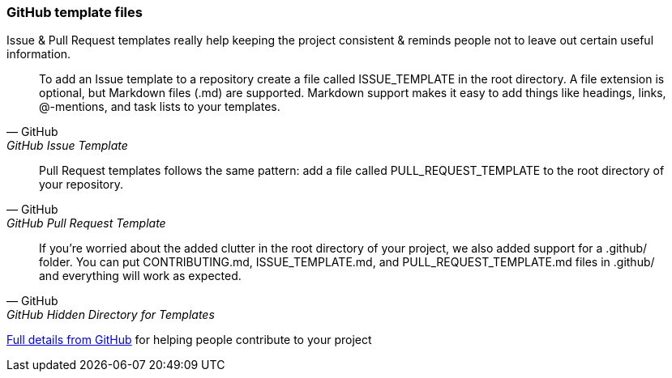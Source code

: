 === GitHub template files

Issue & Pull Request templates really help keeping the project consistent & reminds people not to leave out certain useful information.

[quote, GitHub, GitHub Issue Template]
To add an Issue template to a repository create a file called ISSUE_TEMPLATE in the root directory. A file extension is optional, but Markdown files (.md) are supported. Markdown support makes it easy to add things like headings, links, @-mentions, and task lists to your templates.

[quote, GitHub, GitHub Pull Request Template]
Pull Request templates follows the same pattern: add a file called PULL_REQUEST_TEMPLATE to the root directory of your repository.

[quote, GitHub, GitHub Hidden Directory for Templates]
If you're worried about the added clutter in the root directory of your project, we also added support for a .github/ folder. You can put CONTRIBUTING.md, ISSUE_TEMPLATE.md, and PULL_REQUEST_TEMPLATE.md files in .github/ and everything will work as expected.

https://help.github.com/articles/helping-people-contribute-to-your-project/[Full details from GitHub] for helping people contribute to your project
